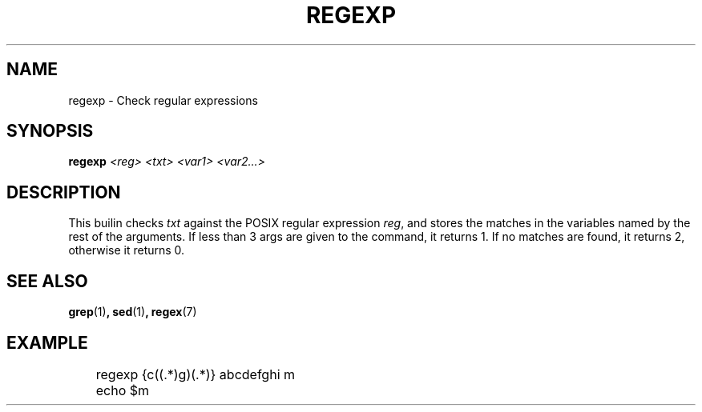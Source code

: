 .TH REGEXP 1
.SH NAME
regexp \- Check regular expressions
.SH SYNOPSIS
.BI "regexp " "<reg> <txt> <var1> <var2...>"
.SH DESCRIPTION
This builin checks 
.I txt
against the POSIX regular expression
.IR reg ,
and stores the matches in the variables named by the rest of the arguments. If less than 3 args are given to the command, it returns 1. If no matches are found, it returns 2, otherwise it returns 0.
.SH SEE ALSO
.BR grep (1) ,
.BR sed (1) ,
.BR regex (7)
.SH EXAMPLE
.EX
	regexp {c((.*)g)(.*)} abcdefghi m
	echo $m
.EE
